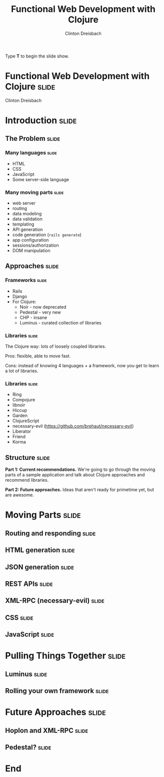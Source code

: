 #+TITLE: Functional Web Development with Clojure
#+AUTHOR: Clinton Dreisbach

#+BEGIN_HTML
<p>Type <strong>T</strong> to begin the slide show.</p>
#+END_HTML

* Functional Web Development with Clojure                             :slide:

#+BEGIN_HTML
<p class="presenters">
Clinton Dreisbach
</p>
#+END_HTML


* Introduction                                                        :slide:
** The Problem                                                        :slide:
*** Many languages                                                    :slide:

- HTML
- CSS
- JavaScript
- Some server-side language

*** Many moving parts                                                 :slide:

- web server
- routing
- data modeling
- data validation
- templating
- API generation
- code generation (=rails generate=)
- app configuration
- sessions/authorization
- DOM manipulation

** Approaches                                                         :slide:
*** Frameworks                                                        :slide:

- Rails
- Django
- For Clojure:
  - Noir - now deprecated
  - Pedestal - very new
  - CHP - insane
  - Luminus - curated collection of libraries

*** Libraries                                                         :slide:

The Clojure way: lots of loosely coupled libraries.

Pros: flexible, able to move fast.

Cons: instead of knowing 4 languages + a framework, now you get to learn a lot of libraries.

*** Libraries                                                         :slide:

- Ring
- Compojure
- libnoir
- Hiccup
- Garden
- ClojureScript
- necessary-evil (https://github.com/brehaut/necessary-evil)
- Liberator
- Friend
- Korma

** Structure                                                          :slide:
*Part 1: Current recommendations.* We're going to go through the moving
parts of a sample application and talk about Clojure approaches and
recommend libraries.

*Part 2: Future approaches.* Ideas that aren't ready for primetime
yet, but are awesome.

* Moving Parts                                                        :slide:
** Routing and responding                                             :slide:
** HTML generation                                                    :slide:
** JSON generation                                                    :slide:
** REST APIs                                                          :slide:
** XML-RPC (necessary-evil)                                           :slide:
** CSS                                                                :slide:
** JavaScript                                                         :slide:
   
* Pulling Things Together                                             :slide:
** Luminus                                                            :slide:
** Rolling your own framework                                         :slide:

* Future Approaches                                                   :slide:
** Hoplon and XML-RPC                                                 :slide:
** Pedestal?                                                          :slide:
* End

#+PROPERTY: tangle yes

#+TAGS: slide(s)

#+STYLE: <link rel="stylesheet" type="text/css" href="common.css" />
#+STYLE: <link rel="stylesheet" type="text/css" href="screen.css" media="screen" />
#+STYLE: <link rel="stylesheet" type="text/css" href="projection.css" media="projection" />
#+STYLE: <link rel="stylesheet" type="text/css" href="presenter.css" media="presenter" />

#+BEGIN_HTML
<script type="text/javascript" src="org-html-slideshow.js"></script>
#+END_HTML

# Local Variables:
# org-export-html-style-include-default: nil
# org-export-html-style-include-scripts: nil
# End:
